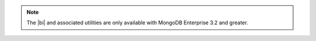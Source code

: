 .. note::
   The |bi| and associated utilities are only available with MongoDB
   Enterprise 3.2 and greater.
